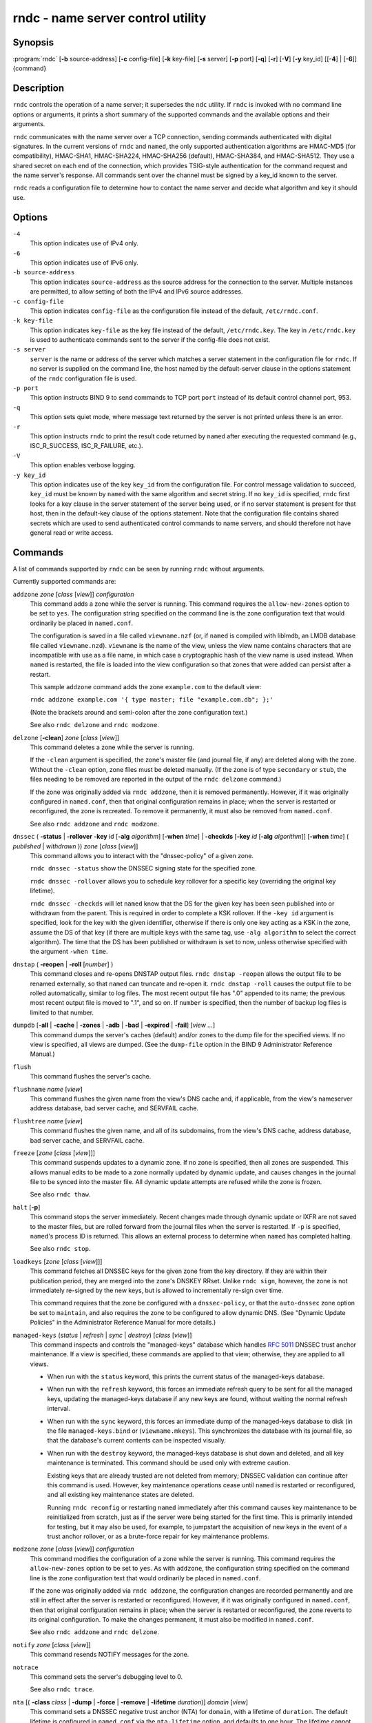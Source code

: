 .. 
   Copyright (C) Internet Systems Consortium, Inc. ("ISC")
   
   This Source Code Form is subject to the terms of the Mozilla Public
   License, v. 2.0. If a copy of the MPL was not distributed with this
   file, you can obtain one at https://mozilla.org/MPL/2.0/.
   
   See the COPYRIGHT file distributed with this work for additional
   information regarding copyright ownership.

..
   Copyright (C) Internet Systems Consortium, Inc. ("ISC")

   This Source Code Form is subject to the terms of the Mozilla Public
   License, v. 2.0. If a copy of the MPL was not distributed with this
   file, You can obtain one at http://mozilla.org/MPL/2.0/.

   See the COPYRIGHT file distributed with this work for additional
   information regarding copyright ownership.


.. highlight: console

.. _man_rndc:

rndc - name server control utility
----------------------------------

Synopsis
~~~~~~~~

:program:`rndc` [**-b** source-address] [**-c** config-file] [**-k** key-file] [**-s** server] [**-p** port] [**-q**] [**-r**] [**-V**] [**-y** key_id] [[**-4**] | [**-6**]] {command}

Description
~~~~~~~~~~~

``rndc`` controls the operation of a name server; it supersedes the
``ndc`` utility. If ``rndc`` is
invoked with no command line options or arguments, it prints a short
summary of the supported commands and the available options and their
arguments.

``rndc`` communicates with the name server over a TCP connection,
sending commands authenticated with digital signatures. In the current
versions of ``rndc`` and ``named``, the only supported authentication
algorithms are HMAC-MD5 (for compatibility), HMAC-SHA1, HMAC-SHA224,
HMAC-SHA256 (default), HMAC-SHA384, and HMAC-SHA512. They use a shared
secret on each end of the connection, which provides TSIG-style
authentication for the command request and the name server's response.
All commands sent over the channel must be signed by a key_id known to
the server.

``rndc`` reads a configuration file to determine how to contact the name
server and decide what algorithm and key it should use.

Options
~~~~~~~

``-4``
   This option indicates use of IPv4 only.

``-6``
   This option indicates use of IPv6 only.

``-b source-address``
   This option indicates ``source-address`` as the source address for the connection to the
   server. Multiple instances are permitted, to allow setting of both the
   IPv4 and IPv6 source addresses.

``-c config-file``
   This option indicates ``config-file`` as the configuration file instead of the default,
   ``/etc/rndc.conf``.

``-k key-file``
   This option indicates ``key-file`` as the key file instead of the default,
   ``/etc/rndc.key``. The key in ``/etc/rndc.key`` is used to
   authenticate commands sent to the server if the config-file does not
   exist.

``-s server``
   ``server`` is the name or address of the server which matches a server
   statement in the configuration file for ``rndc``. If no server is
   supplied on the command line, the host named by the default-server
   clause in the options statement of the ``rndc`` configuration file
   is used.

``-p port``
   This option instructs BIND 9 to send commands to TCP port ``port`` instead of its default control
   channel port, 953.

``-q``
   This option sets quiet mode, where message text returned by the server is not printed
   unless there is an error.

``-r``
   This option instructs ``rndc`` to print the result code returned by ``named``
   after executing the requested command (e.g., ISC_R_SUCCESS,
   ISC_R_FAILURE, etc.).

``-V``
   This option enables verbose logging.

``-y key_id``
   This option indicates use of the key ``key_id`` from the configuration file. For control message validation to succeed, ``key_id`` must be known
   by ``named`` with the same algorithm and secret string. If no ``key_id`` is specified,
   ``rndc`` first looks for a key clause in the server statement of
   the server being used, or if no server statement is present for that
   host, then in the default-key clause of the options statement. Note that
   the configuration file contains shared secrets which are used to send
   authenticated control commands to name servers, and should therefore
   not have general read or write access.

Commands
~~~~~~~~

A list of commands supported by ``rndc`` can be seen by running ``rndc``
without arguments.

Currently supported commands are:

``addzone`` *zone* [*class* [*view*]] *configuration*
   This command adds a zone while the server is running. This command requires the
   ``allow-new-zones`` option to be set to ``yes``. The configuration
   string specified on the command line is the zone configuration text
   that would ordinarily be placed in ``named.conf``.

   The configuration is saved in a file called ``viewname.nzf`` (or, if
   ``named`` is compiled with liblmdb, an LMDB database file called
   ``viewname.nzd``). ``viewname`` is the name of the view, unless the view
   name contains characters that are incompatible with use as a file
   name, in which case a cryptographic hash of the view name is used
   instead. When ``named`` is restarted, the file is loaded into
   the view configuration so that zones that were added can persist
   after a restart.

   This sample ``addzone`` command adds the zone ``example.com`` to
   the default view:

   ``rndc addzone example.com '{ type master; file "example.com.db"; };'``

   (Note the brackets around and semi-colon after the zone configuration
   text.)

   See also ``rndc delzone`` and ``rndc modzone``.

``delzone`` [**-clean**] *zone* [*class* [*view*]]
   This command deletes a zone while the server is running.

   If the ``-clean`` argument is specified, the zone's master file (and
   journal file, if any) are deleted along with the zone. Without
   the ``-clean`` option, zone files must be deleted manually. (If the
   zone is of type ``secondary`` or ``stub``, the files needing to be removed
   are reported in the output of the ``rndc delzone`` command.)

   If the zone was originally added via ``rndc addzone``, then it is
   removed permanently. However, if it was originally configured in
   ``named.conf``, then that original configuration remains in place;
   when the server is restarted or reconfigured, the zone is
   recreated. To remove it permanently, it must also be removed from
   ``named.conf``.

   See also ``rndc addzone`` and ``rndc modzone``.

``dnssec`` ( **-status** | **-rollover** **-key** id [**-alg** *algorithm*] [**-when** *time*] | **-checkds** [**-key** *id* [**-alg** *algorithm*]] [**-when** *time*] ( *published* | *withdrawn* )) *zone* [*class* [*view*]]
   This command allows you to interact with the "dnssec-policy" of a given
   zone.

   ``rndc dnssec -status`` show the DNSSEC signing state for the specified
   zone.

   ``rndc dnssec -rollover`` allows you to schedule key rollover for a
   specific key (overriding the original key lifetime).

   ``rndc dnssec -checkds`` will let ``named`` know that the DS for the given
   key has been seen published into or withdrawn from the parent.  This is
   required in order to complete a KSK rollover.  If the ``-key id`` argument
   is specified, look for the key with the given identifier, otherwise if there
   is only one key acting as a KSK in the zone, assume the DS of that key (if
   there are multiple keys with the same tag, use ``-alg algorithm`` to
   select the correct algorithm).  The time that the DS has been published or
   withdrawn is set to now, unless otherwise specified with the argument ``-when time``.

``dnstap`` ( **-reopen** | **-roll** [*number*] )
   This command closes and re-opens DNSTAP output files. ``rndc dnstap -reopen`` allows
   the output file to be renamed externally, so that ``named`` can
   truncate and re-open it. ``rndc dnstap -roll`` causes the output file
   to be rolled automatically, similar to log files. The most recent
   output file has ".0" appended to its name; the previous most recent
   output file is moved to ".1", and so on. If ``number`` is specified, then
   the number of backup log files is limited to that number.

``dumpdb`` [**-all** | **-cache** | **-zones** | **-adb** | **-bad** | **-expired** | **-fail**] [*view ...*]
   This command dumps the server's caches (default) and/or zones to the dump file for
   the specified views. If no view is specified, all views are dumped.
   (See the ``dump-file`` option in the BIND 9 Administrator Reference
   Manual.)

``flush``
   This command flushes the server's cache.

``flushname`` *name* [*view*]
   This command flushes the given name from the view's DNS cache and, if applicable,
   from the view's nameserver address database, bad server cache, and
   SERVFAIL cache.

``flushtree`` *name* [*view*]
   This command flushes the given name, and all of its subdomains, from the view's
   DNS cache, address database, bad server cache, and SERVFAIL cache.

``freeze`` [*zone* [*class* [*view*]]]
   This command suspends updates to a dynamic zone. If no zone is specified, then all
   zones are suspended. This allows manual edits to be made to a zone
   normally updated by dynamic update, and causes changes in the
   journal file to be synced into the master file. All dynamic update
   attempts are refused while the zone is frozen.

   See also ``rndc thaw``.

``halt`` [**-p**]
   This command stops the server immediately. Recent changes made through dynamic
   update or IXFR are not saved to the master files, but are rolled
   forward from the journal files when the server is restarted. If
   ``-p`` is specified, ``named``'s process ID is returned. This allows
   an external process to determine when ``named`` has completed
   halting.

   See also ``rndc stop``.

``loadkeys`` [*zone* [*class* [*view*]]]
   This command fetches all DNSSEC keys for the given zone from the key directory. If
   they are within their publication period, they are merged into the
   zone's DNSKEY RRset. Unlike ``rndc sign``, however, the zone is not
   immediately re-signed by the new keys, but is allowed to
   incrementally re-sign over time.

   This command requires that the zone be configured with a ``dnssec-policy``, or
   that the ``auto-dnssec`` zone option be set to ``maintain``, and also requires the
   zone to be configured to allow dynamic DNS. (See "Dynamic Update Policies" in
   the Administrator Reference Manual for more details.)

``managed-keys`` (*status* | *refresh* | *sync* | *destroy*) [*class* [*view*]]
   This command inspects and controls the "managed-keys" database which handles
   :rfc:`5011` DNSSEC trust anchor maintenance. If a view is specified, these
   commands are applied to that view; otherwise, they are applied to all
   views.

   -  When run with the ``status`` keyword, this prints the current status of
      the managed-keys database.

   -  When run with the ``refresh`` keyword, this forces an immediate refresh
      query to be sent for all the managed keys, updating the
      managed-keys database if any new keys are found, without waiting
      the normal refresh interval.

   -  When run with the ``sync`` keyword, this forces an immediate dump of
      the managed-keys database to disk (in the file
      ``managed-keys.bind`` or (``viewname.mkeys``). This synchronizes
      the database with its journal file, so that the database's current
      contents can be inspected visually.

   -  When run with the ``destroy`` keyword, the managed-keys database
      is shut down and deleted, and all key maintenance is terminated.
      This command should be used only with extreme caution.

      Existing keys that are already trusted are not deleted from
      memory; DNSSEC validation can continue after this command is used.
      However, key maintenance operations cease until ``named`` is
      restarted or reconfigured, and all existing key maintenance states
      are deleted.

      Running ``rndc reconfig`` or restarting ``named`` immediately
      after this command causes key maintenance to be reinitialized
      from scratch, just as if the server were being started for the
      first time. This is primarily intended for testing, but it may
      also be used, for example, to jumpstart the acquisition of new
      keys in the event of a trust anchor rollover, or as a brute-force
      repair for key maintenance problems.

``modzone`` *zone* [*class* [*view*]] *configuration*
   This command modifies the configuration of a zone while the server is running. This
   command requires the ``allow-new-zones`` option to be set to ``yes``.
   As with ``addzone``, the configuration string specified on the
   command line is the zone configuration text that would ordinarily be
   placed in ``named.conf``.

   If the zone was originally added via ``rndc addzone``, the
   configuration changes are recorded permanently and are still
   in effect after the server is restarted or reconfigured. However, if
   it was originally configured in ``named.conf``, then that original
   configuration remains in place; when the server is restarted or
   reconfigured, the zone reverts to its original configuration. To
   make the changes permanent, it must also be modified in
   ``named.conf``.

   See also ``rndc addzone`` and ``rndc delzone``.

``notify`` *zone* [*class* [*view*]]
   This command resends NOTIFY messages for the zone.

``notrace``
   This command sets the server's debugging level to 0.

   See also ``rndc trace``.

``nta`` [( **-class** *class* | **-dump** | **-force** | **-remove** | **-lifetime** *duration*)] *domain* [*view*]
   This command sets a DNSSEC negative trust anchor (NTA) for ``domain``, with a
   lifetime of ``duration``. The default lifetime is configured in
   ``named.conf`` via the ``nta-lifetime`` option, and defaults to one
   hour. The lifetime cannot exceed one week.

   A negative trust anchor selectively disables DNSSEC validation for
   zones that are known to be failing because of misconfiguration rather
   than an attack. When data to be validated is at or below an active
   NTA (and above any other configured trust anchors), ``named``
   aborts the DNSSEC validation process and treats the data as insecure
   rather than bogus. This continues until the NTA's lifetime has
   elapsed.

   NTAs persist across restarts of the ``named`` server. The NTAs for a
   view are saved in a file called ``name.nta``, where ``name`` is the name
   of the view; if it contains characters that are incompatible with
   use as a file name, a cryptographic hash is generated from the name of
   the view.

   An existing NTA can be removed by using the ``-remove`` option.

   An NTA's lifetime can be specified with the ``-lifetime`` option.
   TTL-style suffixes can be used to specify the lifetime in seconds,
   minutes, or hours. If the specified NTA already exists, its lifetime
   is updated to the new value. Setting ``lifetime`` to zero is
   equivalent to ``-remove``.

   If ``-dump`` is used, any other arguments are ignored and a list
   of existing NTAs is printed. Note that this may include NTAs that are
   expired but have not yet been cleaned up.

   Normally, ``named`` periodically tests to see whether data below
   an NTA can now be validated (see the ``nta-recheck`` option in the
   Administrator Reference Manual for details). If data can be
   validated, then the NTA is regarded as no longer necessary and is
   allowed to expire early. The ``-force`` parameter overrides this behavior
   and forces an NTA to persist for its entire lifetime, regardless of
   whether data could be validated if the NTA were not present.

   The view class can be specified with ``-class``. The default is class
   ``IN``, which is the only class for which DNSSEC is currently
   supported.

   All of these options can be shortened, i.e., to ``-l``, ``-r``,
   ``-d``, ``-f``, and ``-c``.

   Unrecognized options are treated as errors. To refer to a domain or
   view name that begins with a hyphen, use a double-hyphen (--) on the
   command line to indicate the end of options.

``querylog`` [(*on* | *off*)]
   This command enables or disables query logging. For backward compatibility, this
   command can also be used without an argument to toggle query logging
   on and off.

   Query logging can also be enabled by explicitly directing the
   ``queries`` ``category`` to a ``channel`` in the ``logging`` section
   of ``named.conf``, or by specifying ``querylog yes;`` in the
   ``options`` section of ``named.conf``.

``reconfig``
   This command reloads the configuration file and loads new zones, but does not reload
   existing zone files even if they have changed. This is faster than a
   full ``reload`` when there is a large number of zones, because it
   avoids the need to examine the modification times of the zone files.

``recursing``
   This command dumps the list of queries ``named`` is currently
   recursing on, and the list of domains to which iterative queries
   are currently being sent.

   The first list includes all unique clients that are waiting for
   recursion to complete, including the query that is awaiting a
   response and the timestamp (seconds since the Unix epoch) of
   when named started processing this client query.

   The second list comprises of domains for which there are active
   (or recently active) fetches in progress.  It reports the number
   of active fetches for each domain and the number of queries that
   have been passed (allowed) or dropped (spilled) as a result of
   the ``fetches-per-zone`` limit.  (Note: these counters are not
   cumulative over time; whenever the number of active fetches for
   a domain drops to zero, the counter for that domain is deleted,
   and the next time a fetch is sent to that domain, it is recreated
   with the counters set to zero).

``refresh`` *zone* [*class* [*view*]]
   This command schedules zone maintenance for the given zone.

``reload``
   This command reloads the configuration file and zones.

``reload`` *zone* [*class* [*view*]]
   This command reloads the given zone.

``retransfer`` *zone* [*class* [*view*]]
   This command retransfers the given secondary zone from the primary server.

   If the zone is configured to use ``inline-signing``, the signed
   version of the zone is discarded; after the retransfer of the
   unsigned version is complete, the signed version is regenerated
   with new signatures.

``scan``
   This command scans the list of available network interfaces for changes, without
   performing a full ``reconfig`` or waiting for the
   ``interface-interval`` timer.

``secroots`` [**-**] [*view* ...]
   This command dumps the security roots (i.e., trust anchors configured via
   ``trust-anchors``, or the ``managed-keys`` or ``trusted-keys`` statements
   [both deprecated], or ``dnssec-validation auto``) and negative trust anchors
   for the specified views. If no view is specified, all views are
   dumped. Security roots indicate whether they are configured as trusted
   keys, managed keys, or initializing managed keys (managed keys that have not
   yet been updated by a successful key refresh query).

   If the first argument is ``-``, then the output is returned via the
   ``rndc`` response channel and printed to the standard output.
   Otherwise, it is written to the secroots dump file, which defaults to
   ``named.secroots``, but can be overridden via the ``secroots-file``
   option in ``named.conf``.

   See also ``rndc managed-keys``.

``serve-stale`` (**on** | **off** | **reset** | **status**) [*class* [*view*]]
   This command enables, disables, resets, or reports the current status of the serving
   of stale answers as configured in ``named.conf``.

   If serving of stale answers is disabled by ``rndc-serve-stale off``,
   then it remains disabled even if ``named`` is reloaded or
   reconfigured. ``rndc serve-stale reset`` restores the setting as
   configured in ``named.conf``.

   ``rndc serve-stale status`` reports whether serving of stale
   answers is currently enabled, disabled by the configuration, or
   disabled by ``rndc``. It also reports the values of
   ``stale-answer-ttl`` and ``max-stale-ttl``.

``showzone`` *zone* [*class* [*view*]]
   This command prints the configuration of a running zone.

   See also ``rndc zonestatus``.

``sign`` *zone* [*class* [*view*]]
   This command fetches all DNSSEC keys for the given zone from the key directory (see
   the ``key-directory`` option in the BIND 9 Administrator Reference
   Manual). If they are within their publication period, they are merged into
   the zone's DNSKEY RRset. If the DNSKEY RRset is changed, then the
   zone is automatically re-signed with the new key set.

   This command requires that the zone be configured with a ``dnssec-policy``, or
   that the ``auto-dnssec`` zone option be set to ``allow`` or ``maintain``,
   and also requires the zone to be configured to allow dynamic DNS. (See
   "Dynamic Update Policies" in the BIND 9 Administrator Reference Manual for more
   details.)

   See also ``rndc loadkeys``.

``signing`` [(**-list** | **-clear** *keyid/algorithm* | **-clear** *all* | **-nsec3param** ( *parameters* | none ) | **-serial** *value* ) *zone* [*class* [*view*]]
   This command lists, edits, or removes the DNSSEC signing-state records for the
   specified zone. The status of ongoing DNSSEC operations, such as
   signing or generating NSEC3 chains, is stored in the zone in the form
   of DNS resource records of type ``sig-signing-type``.
   ``rndc signing -list`` converts these records into a human-readable
   form, indicating which keys are currently signing or have finished
   signing the zone, and which NSEC3 chains are being created or
   removed.

   ``rndc signing -clear`` can remove a single key (specified in the
   same format that ``rndc signing -list`` uses to display it), or all
   keys. In either case, only completed keys are removed; any record
   indicating that a key has not yet finished signing the zone is
   retained.

   ``rndc signing -nsec3param`` sets the NSEC3 parameters for a zone.
   This is the only supported mechanism for using NSEC3 with
   ``inline-signing`` zones. Parameters are specified in the same format
   as an NSEC3PARAM resource record: ``hash algorithm``, ``flags``, ``iterations``,
   and ``salt``, in that order.

   Currently, the only defined value for ``hash algorithm`` is ``1``,
   representing SHA-1. The ``flags`` may be set to ``0`` or ``1``,
   depending on whether the opt-out bit in the NSEC3
   chain should be set. ``iterations`` defines the number of additional times to apply
   the algorithm when generating an NSEC3 hash. The ``salt`` is a string
   of data expressed in hexadecimal, a hyphen (`-') if no salt is to be
   used, or the keyword ``auto``, which causes ``named`` to generate a
   random 64-bit salt.

   So, for example, to create an NSEC3 chain using the SHA-1 hash
   algorithm, no opt-out flag, 10 iterations, and a salt value of
   "FFFF", use: ``rndc signing -nsec3param 1 0 10 FFFF zone``. To set
   the opt-out flag, 15 iterations, and no salt, use:
   ``rndc signing -nsec3param 1 1 15 - zone``.

   ``rndc signing -nsec3param none`` removes an existing NSEC3 chain and
   replaces it with NSEC.

   ``rndc signing -serial value`` sets the serial number of the zone to
   ``value``. If the value would cause the serial number to go backwards, it
   is rejected. The primary use of this parameter is to set the serial number on inline
   signed zones.

``stats``
   This command writes server statistics to the statistics file. (See the
   ``statistics-file`` option in the BIND 9 Administrator Reference
   Manual.)

``status``
   This command displays the status of the server. Note that the number of zones includes
   the internal ``bind/CH`` zone and the default ``./IN`` hint zone, if
   there is no explicit root zone configured.

``stop`` **-p**
   This command stops the server, making sure any recent changes made through dynamic
   update or IXFR are first saved to the master files of the updated
   zones. If ``-p`` is specified, ``named(8)`'s process ID is returned.
   This allows an external process to determine when ``named`` has
   completed stopping.

   See also ``rndc halt``.

``sync`` **-clean** [*zone* [*class* [*view*]]]
   This command syncs changes in the journal file for a dynamic zone to the master
   file. If the "-clean" option is specified, the journal file is also
   removed. If no zone is specified, then all zones are synced.

``tcp-timeouts`` [*initial* *idle* *keepalive* *advertised*]
   When called without arguments, this command displays the current values of the
   ``tcp-initial-timeout``, ``tcp-idle-timeout``,
   ``tcp-keepalive-timeout``, and ``tcp-advertised-timeout`` options.
   When called with arguments, these values are updated. This allows an
   administrator to make rapid adjustments when under a
   denial-of-service (DoS) attack. See the descriptions of these options in the BIND 9
   Administrator Reference Manual for details of their use.

``thaw`` [*zone* [*class* [*view*]]]
   This command enables updates to a frozen dynamic zone. If no zone is specified,
   then all frozen zones are enabled. This causes the server to reload
   the zone from disk, and re-enables dynamic updates after the load has
   completed. After a zone is thawed, dynamic updates are no longer
   refused. If the zone has changed and the ``ixfr-from-differences``
   option is in use, the journal file is updated to reflect
   changes in the zone. Otherwise, if the zone has changed, any existing
   journal file is removed.

   See also ``rndc freeze``.

``trace``
   This command increments the server's debugging level by one.

``trace`` *level*
   This command sets the server's debugging level to an explicit value.

   See also ``rndc notrace``.

``tsig-delete`` *keyname* [*view*]
   This command deletes a given TKEY-negotiated key from the server. This does not
   apply to statically configured TSIG keys.

``tsig-list``
   This command lists the names of all TSIG keys currently configured for use by
   ``named`` in each view. The list includes both statically configured keys and
   dynamic TKEY-negotiated keys.

``validation`` (**on** | **off** | **status**) [*view* ...]``
   This command enables, disables, or checks the current status of DNSSEC validation. By
   default, validation is enabled.

   The cache is flushed when validation is turned on or off to avoid using data
   that might differ between states.

``zonestatus`` *zone* [*class* [*view*]]
   This command displays the current status of the given zone, including the master
   file name and any include files from which it was loaded, when it was
   most recently loaded, the current serial number, the number of nodes,
   whether the zone supports dynamic updates, whether the zone is DNSSEC
   signed, whether it uses automatic DNSSEC key management or inline
   signing, and the scheduled refresh or expiry times for the zone.

   See also ``rndc showzone``.

``rndc`` commands that specify zone names, such as ``reload``,
``retransfer``, or ``zonestatus``, can be ambiguous when applied to zones
of type ``redirect``. Redirect zones are always called ``.``, and can be
confused with zones of type ``hint`` or with secondary copies of the root
zone. To specify a redirect zone, use the special zone name
``-redirect``, without a trailing period. (With a trailing period, this
would specify a zone called "-redirect".)

Limitations
~~~~~~~~~~~

There is currently no way to provide the shared secret for a ``key_id``
without using the configuration file.

Several error messages could be clearer.

See Also
~~~~~~~~

:manpage:`rndc.conf(5)`, :manpage:`rndc-confgen(8)`,
:manpage:`named(8)`, :manpage:`named.conf(5)`, :manpage:`ndc(8)`, BIND 9 Administrator
Reference Manual.
